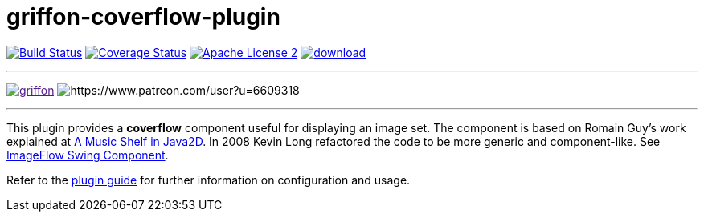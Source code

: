 = griffon-coverflow-plugin
:linkattrs:
:project-name: griffon-coverflow-plugin

image:http://img.shields.io/travis/griffon-plugins/{project-name}/master.svg["Build Status", link="https://travis-ci.org/griffon-plugins/{project-name}"]
image:http://img.shields.io/coveralls/griffon-plugins/{project-name}/master.svg["Coverage Status", link="https://coveralls.io/r/griffon-plugins/{project-name}"]
image:http://img.shields.io/badge/license-ASF2-blue.svg["Apache License 2", link="http://www.apache.org/licenses/LICENSE-2.0.txt"]
image:https://api.bintray.com/packages/griffon/griffon-plugins/{project-name}/images/download.svg[link="https://bintray.com/griffon/griffon-plugins/{project-name}/_latestVersion"]

:link-romain: link:http://www.curious-creature.org/2005/07/09/a-music-shelf-in-java2d[A Music Shelf in Java2D, window="_blank"]
:link-kevin: link:http://blog.codebeach.com/2008/02/imageflow-swing-component.html[ImageFlow Swing Component, window="_blank"]

---

image:https://img.shields.io/gitter/room/griffon/griffon.svg[link="https://gitter.im/griffon/griffon]
image:https://img.shields.io/badge/donations-Patreon-orange.svg[https://www.patreon.com/user?u=6609318]

---

This plugin provides a *coverflow* component useful for displaying an image set. The component is based on Romain Guy's
work explained at {link-romain}. In 2008 Kevin Long refactored the code to be more generic and component-like.
See {link-kevin}.

Refer to the link:http://griffon-plugins.github.io/{project-name}/[plugin guide, window="_blank"] for
further information on configuration and usage.
